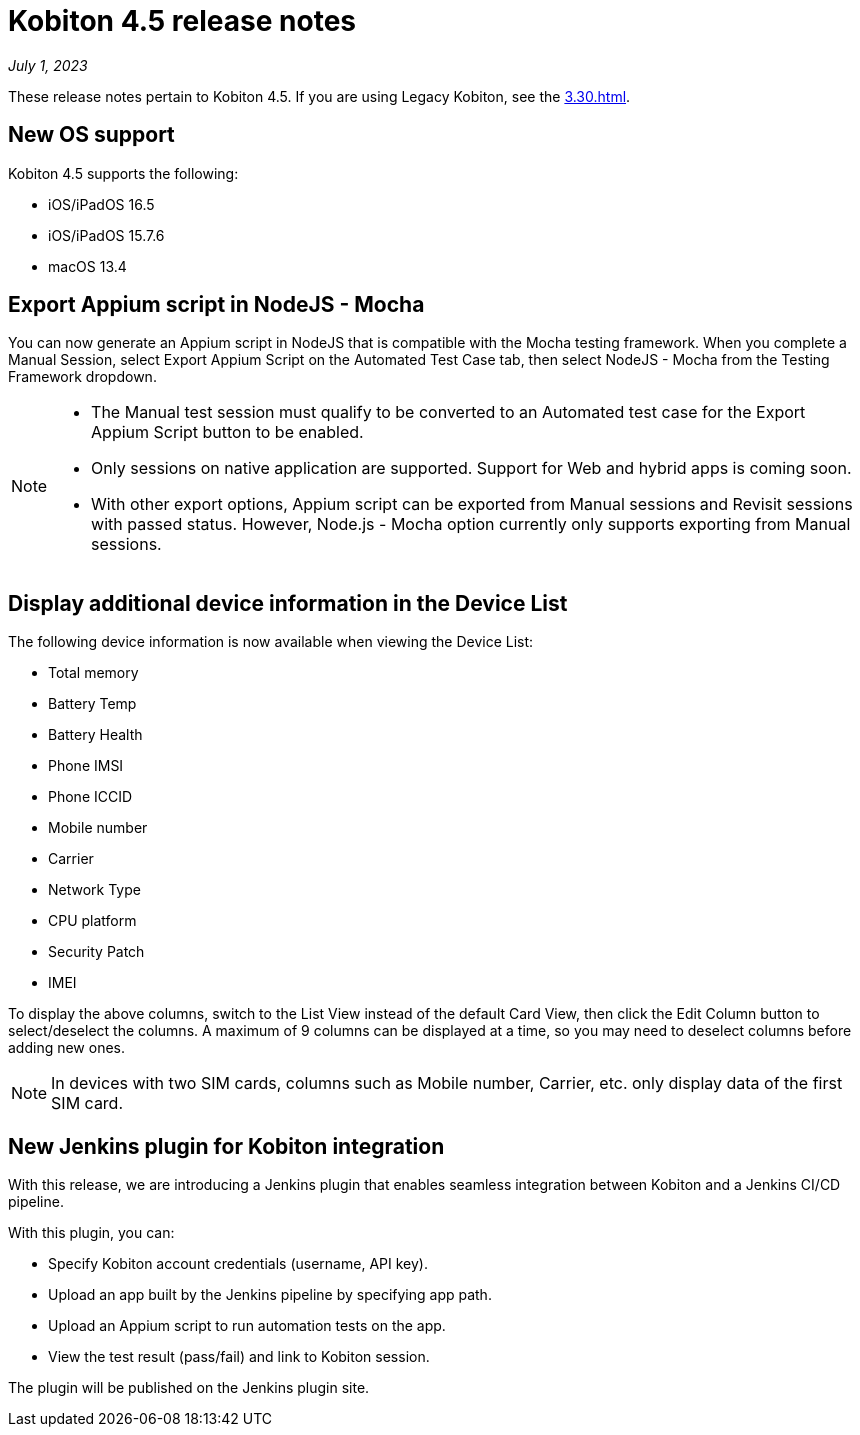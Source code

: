 = Kobiton 4.5 release notes
:navtitle: Kobiton 4.5 release notes

_July 1, 2023_

These release notes pertain to Kobiton 4.5. If you are using Legacy Kobiton, see the xref:3.30.adoc[].

== New OS support

Kobiton 4.5 supports the following:

* iOS/iPadOS 16.5
* iOS/iPadOS 15.7.6
* macOS 13.4

== Export Appium script in NodeJS - Mocha

You can now generate an Appium script in NodeJS that is compatible with the Mocha testing framework. When you complete a Manual Session, select Export Appium Script on the Automated Test Case tab, then select NodeJS - Mocha from the Testing Framework dropdown.

[NOTE]
====
* The Manual test session must qualify to be converted to an Automated test case for the Export Appium Script button to be enabled.
* Only sessions on native application are supported. Support for Web and hybrid apps is coming soon.
* With other export options, Appium script can be exported from Manual sessions and Revisit sessions with passed status. However, Node.js - Mocha option currently only supports exporting from Manual sessions.
====

== Display additional device information in the Device List

The following device information is now available when viewing the Device List:

* Total memory
* Battery Temp
* Battery Health
* Phone IMSI
* Phone ICCID
* Mobile number
* Carrier
* Network Type
* CPU platform
* Security Patch
* IMEI

To display the above columns, switch to the List View instead of the default Card View, then click the Edit Column button to select/deselect the columns. A maximum of 9 columns can be displayed at a time, so you may need to deselect columns before adding new ones.

[NOTE]
In devices with two SIM cards, columns such as Mobile number, Carrier, etc. only display data of the first SIM card.

== New Jenkins plugin for Kobiton integration

With this release, we are introducing a Jenkins plugin that enables seamless integration between Kobiton and a Jenkins CI/CD pipeline.

With this plugin, you can:

* Specify Kobiton account credentials (username, API key).
* Upload an app built by the Jenkins pipeline by specifying app path.
* Upload an Appium script to run automation tests on the app.
* View the test result (pass/fail) and link to Kobiton session.

The plugin will be published on the Jenkins plugin site.
